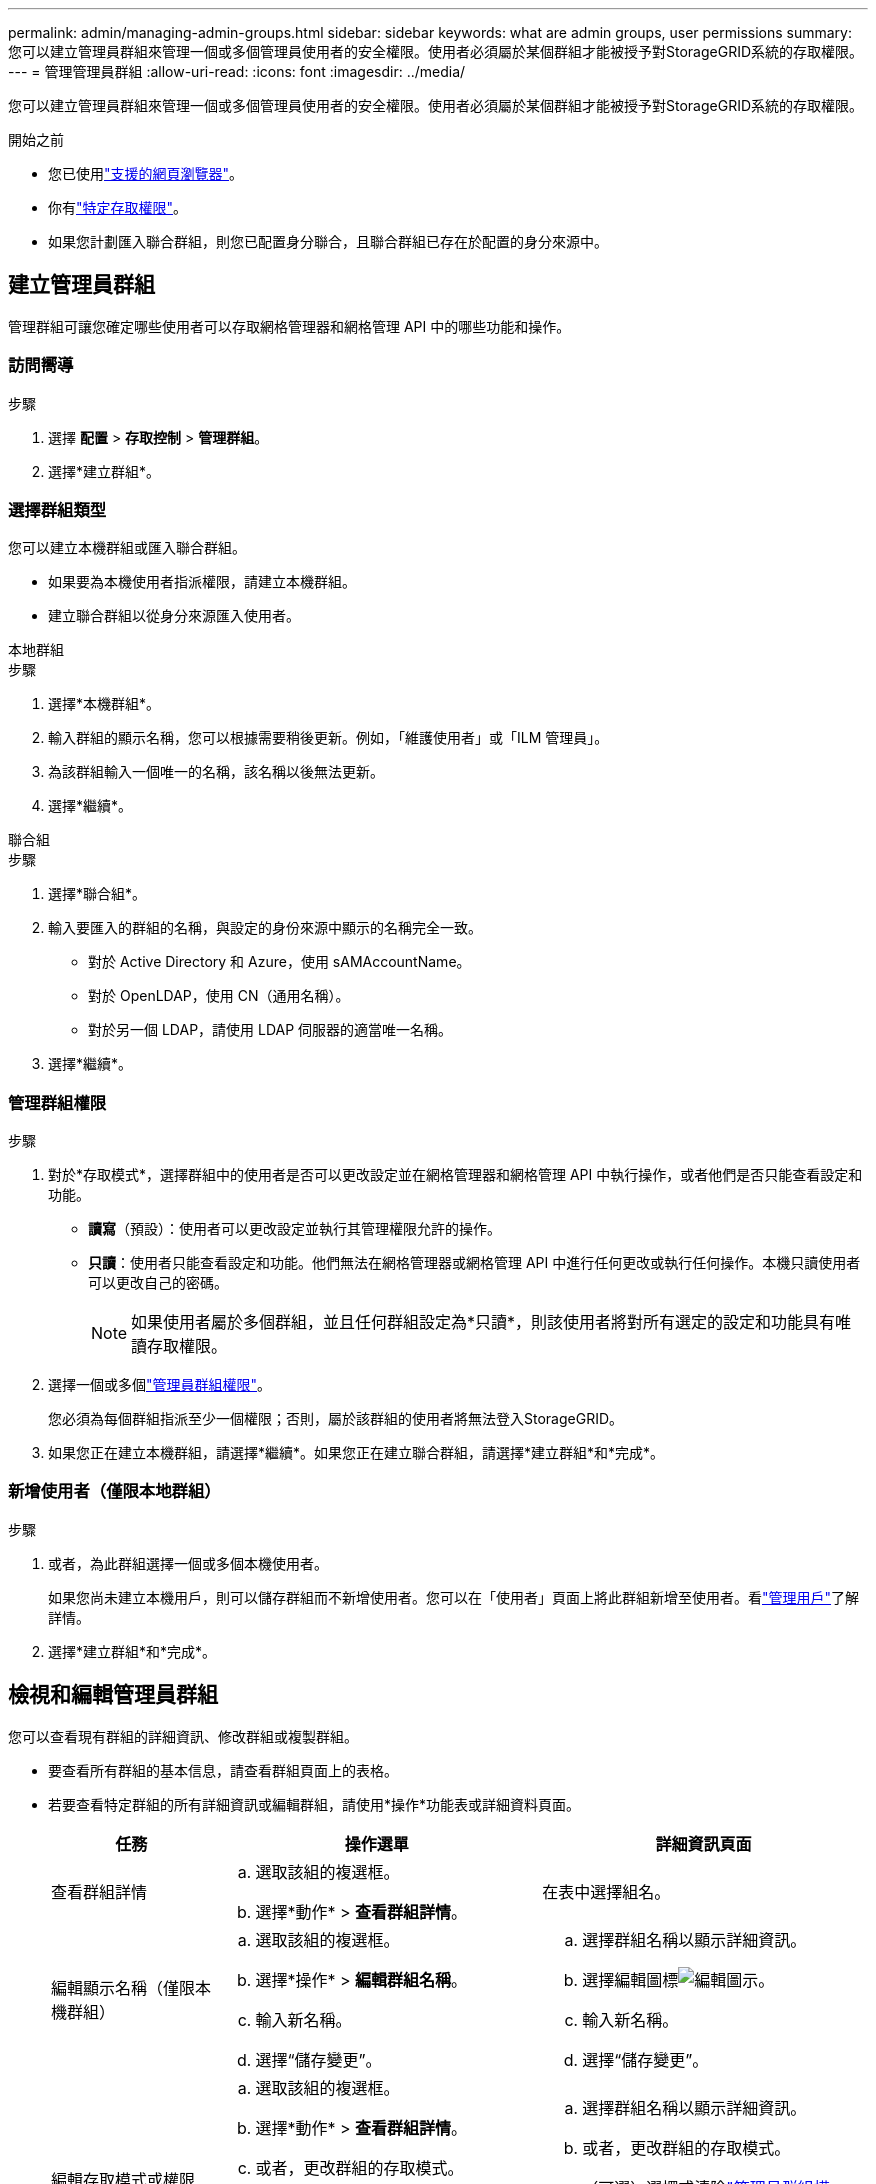 ---
permalink: admin/managing-admin-groups.html 
sidebar: sidebar 
keywords: what are admin groups, user permissions 
summary: 您可以建立管理員群組來管理一個或多個管理員使用者的安全權限。使用者必須屬於某個群組才能被授予對StorageGRID系統的存取權限。 
---
= 管理管理員群組
:allow-uri-read: 
:icons: font
:imagesdir: ../media/


[role="lead"]
您可以建立管理員群組來管理一個或多個管理員使用者的安全權限。使用者必須屬於某個群組才能被授予對StorageGRID系統的存取權限。

.開始之前
* 您已使用link:../admin/web-browser-requirements.html["支援的網頁瀏覽器"]。
* 你有link:admin-group-permissions.html["特定存取權限"]。
* 如果您計劃匯入聯合群組，則您已配置身分聯合，且聯合群組已存在於配置的身分來源中。




== 建立管理員群組

管理群組可讓您確定哪些使用者可以存取網格管理器和網格管理 API 中的哪些功能和操作。



=== 訪問嚮導

.步驟
. 選擇 *配置* > *存取控制* > *管理群組*。
. 選擇*建立群組*。




=== 選擇群組類型

您可以建立本機群組或匯入聯合群組。

* 如果要為本機使用者指派權限，請建立本機群組。
* 建立聯合群組以從身分來源匯入使用者。


[role="tabbed-block"]
====
.本地群組
--
.步驟
. 選擇*本機群組*。
. 輸入群組的顯示名稱，您可以根據需要稍後更新。例如，「維護使用者」或「ILM 管理員」。
. 為該群組輸入一個唯一的名稱，該名稱以後無法更新。
. 選擇*繼續*。


--
.聯合組
--
.步驟
. 選擇*聯合組*。
. 輸入要匯入的群組的名稱，與設定的身份來源中顯示的名稱完全一致。
+
** 對於 Active Directory 和 Azure，使用 sAMAccountName。
** 對於 OpenLDAP，使用 CN（通用名稱）。
** 對於另一個 LDAP，請使用 LDAP 伺服器的適當唯一名稱。


. 選擇*繼續*。


--
====


=== 管理群組權限

.步驟
. 對於*存取模式*，選擇群組中的使用者是否可以更改設定並在網格管理器和網格管理 API 中執行操作，或者他們是否只能查看設定和功能。
+
** *讀寫*（預設）：使用者可以更改設定並執行其管理權限允許的操作。
** *只讀*：使用者只能查看設定和功能。他們無法在網格管理器或網格管理 API 中進行任何更改或執行任何操作。本機只讀使用者可以更改自己的密碼。
+

NOTE: 如果使用者屬於多個群組，並且任何群組設定為*只讀*，則該使用者將對所有選定的設定和功能具有唯讀存取權限。



. 選擇一個或多個link:admin-group-permissions.html["管理員群組權限"]。
+
您必須為每個群組指派至少一個權限；否則，屬於該群組的使用者將無法登入StorageGRID。

. 如果您正在建立本機群組，請選擇*繼續*。如果您正在建立聯合群組，請選擇*建立群組*和*完成*。




=== 新增使用者（僅限本地群組）

.步驟
. 或者，為此群組選擇一個或多個本機使用者。
+
如果您尚未建立本機用戶，則可以儲存群組而不新增使用者。您可以在「使用者」頁面上將此群組新增至使用者。看link:managing-users.html["管理用戶"]了解詳情。

. 選擇*建立群組*和*完成*。




== 檢視和編輯管理員群組

您可以查看現有群組的詳細資訊、修改群組或複製群組。

* 要查看所有群組的基本信息，請查看群組頁面上的表格。
* 若要查看特定群組的所有詳細資訊或編輯群組，請使用*操作*功能表或詳細資料頁面。
+
[cols="1a, 2a,2a"]
|===
| 任務 | 操作選單 | 詳細資訊頁面 


 a| 
查看群組詳情
 a| 
.. 選取該組的複選框。
.. 選擇*動作* > *查看群組詳情*。

 a| 
在表中選擇組名。



 a| 
編輯顯示名稱（僅限本機群組）
 a| 
.. 選取該組的複選框。
.. 選擇*操作* > *編輯群組名稱*。
.. 輸入新名稱。
.. 選擇“儲存變更”。

 a| 
.. 選擇群組名稱以顯示詳細資訊。
.. 選擇編輯圖標image:../media/icon_edit_tm.png["編輯圖示"]。
.. 輸入新名稱。
.. 選擇“儲存變更”。




 a| 
編輯存取模式或權限
 a| 
.. 選取該組的複選框。
.. 選擇*動作* > *查看群組詳情*。
.. 或者，更改群組的存取模式。
.. （可選）選擇或清除link:admin-group-permissions.html["管理員群組權限"]。
.. 選擇“儲存變更”。

 a| 
.. 選擇群組名稱以顯示詳細資訊。
.. 或者，更改群組的存取模式。
.. （可選）選擇或清除link:admin-group-permissions.html["管理員群組權限"]。
.. 選擇“儲存變更”。


|===




== 複製群組

.步驟
. 選取該組的複選框。
. 選擇*動作* > *複製群組*。
. 完成複製組精靈。




== 刪除群組

當您想要從系統中刪除該群組時，您可以刪除該管理員群組，並刪除與該群組相關的所有權限。刪除管理員群組會從群組中刪除所有用戶，但不會刪除用戶。

.步驟
. 在「群組」頁面中，選取要刪除的每個群組的核取方塊。
. 選擇*動作* > *刪除群組*。
. 選擇*刪除群組*。

